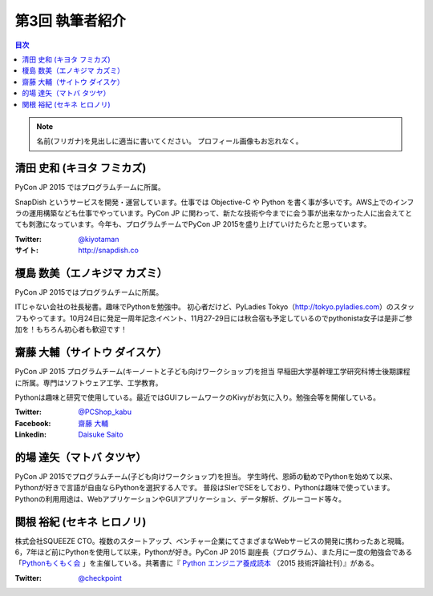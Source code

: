 =================
第3回 執筆者紹介
=================

.. contents:: 目次
   :local:

.. note::

   名前(フリガナ)を見出しに適当に書いてください。
   プロフィール画像もお忘れなく。

..
   記入例

   芝田 将(しばた まさし)
   ======================
   .. image:: /_static/shibata.jpg
   
   明石高専の学生でBeProud アルバイト、Pythonの勉強会 `akashi.py <http://akashipy.connpass.com/>`_ を主催。PyCon JP 2015ではメディアチームに在籍。
   Pythonが好きで趣味やアルバイトではDjangoを使ってWebアプリを書きつつ、研究ではpandasを利用。
   `PyCon APAC/Taiwan 2015に参加 <http://gihyo.jp/news/report/01/pycon-apac-2015>`_ して、PyCon JPの宣伝をしてきましたが、僕自身はPyCon JPへの参加経験はなく、かなり楽しみにしています。
   - Twitter: `@c_bata_ <https://twitter.com/c_bata_>`_
   - Facebook: `芝田 将 <http://facebook.com/masashi.cbata>`_


清田 史和 (キヨタ フミカズ)
========================================

.. image:: /_static/kiyota.jpg

PyCon JP 2015 ではプログラムチームに所属。

SnapDish というサービスを開発・運営しています。仕事では Objective-C や Python を書く事が多いです。AWS上でのインフラの運用構築なども仕事でやっています。PyCon JP に関わって、新たな技術や今までに会う事が出来なかった人に出会えてとても刺激になっています。今年も、プログラムチームでPyCon JP 2015を盛り上げていけたらたと思っています。

:Twitter: `@kiyotaman <https://twitter.com/kiyotaman>`_
:サイト: `http://snapdish.co <http://snapdish.co>`_


榎島 数美（エノキジマ カズミ）
==============================
.. image:: /_static/enokijima.jpg

PyCon JP 2015ではプログラムチームに所属。

ITじゃない会社の社長秘書。趣味でPythonを勉強中。
初心者だけど、PyLadies Tokyo（http://tokyo.pyladies.com）のスタッフもやってます。10月24日に発足一周年記念イベント、11月27-29日には秋合宿も予定しているのでpythonista女子は是非ご参加を！もちろん初心者も歓迎です！

齋藤 大輔（サイトウ ダイスケ）
===================================
.. image:: /_static/saito.jpg

PyCon JP 2015 プログラムチーム(キーノートと子ども向けワークショップ)を担当
早稲田大学基幹理工学研究科博士後期課程に所属。専門はソフトウェア工学、工学教育。

Pythonは趣味と研究で使用している。最近ではGUIフレームワークのKivyがお気に入り。勉強会等を開催している。

:Twitter: `@PCShop_kabu <https://twitter.com/pcshop_kabu>`_
:Facebook: `齋藤 大輔 <https://www.facebook.com/ds110.sai>`_
:Linkedin: `Daisuke Saito <https://www.linkedin.com/in/ds110>`_

的場 達矢（マトバ タツヤ）
===================================
.. image:: /_static/matoba.jpg

PyCon JP 2015でプログラムチーム(子ども向けワークショップ)を担当。
学生時代、恩師の勧めでPythonを始めて以来、Pythonが好きで言語が自由ならPythonを選択する人です。
普段はSIerでSEをしており、Pythonは趣味で使っています。
Pythonの利用用途は、WebアプリケーションやGUIアプリケーション、データ解析、グルーコード等々。


関根 裕紀 (セキネ ヒロノリ)
========================================

.. image:: /_static/sekine.jpg

株式会社SQUEEZE CTO。複数のスタートアップ、ベンチャー企業にてさまざまなWebサービスの開発に携わったあと現職。6，7年ほど前にPythonを使用して以来，Pythonが好き。PyCon JP 2015 副座長（プログラム）、また月に一度の勉強会である「`Pythonもくもく会 <http://mokupy.connpass.com/>`_ 」を主催している。共著書に『 `Python エンジニア養成読本 <http://gihyo.jp/book/2015/978-4-7741-7320-7>`_ （2015 技術評論社刊）』がある。


:Twitter: `@checkpoint <https://twitter.com/checkpoint>`_

